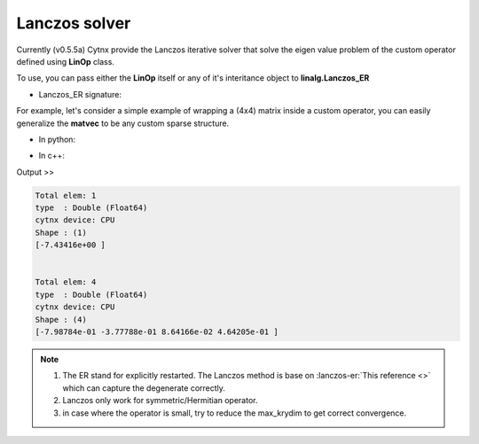 Lanczos solver
----------------
Currently (v0.5.5a) Cytnx provide the Lanczos iterative solver that solve the eigen value problem of the custom operator defined using **LinOp** class.

To use, you can pass either the **LinOp** itself or any of it's interitance object to **linalg.Lanczos_ER**

* Lanczos_ER signature:

.. py:function:: Lanczos_ER(Hop, k=1, is_V=true, maxiter=10000,\
                CvgCrit=1.0e-14, is_row=false, Tin=Tensor(), max_krydim=4)
    
    Perform Lanczos for hermitian/symmetric matrices or linear function.
    
    :param LinOp Hop: the Linear Operator defined by LinOp class or it's inheritance.
    :param uint64 k: the number of lowest k eigen values
    :param bool is_V: if set to true, the eigen vectors will be returned
    :param uint64 maxiter: the maximum interation steps for each k
    :param double CvgCrit: the convergence criterion of the energy
    :param bool is_row: whether the return eigen vectors should be in row-major form
    :param Tensor Tin: the initial vector, this should be rank-1
    :param uint32 max_krydim: the maximum krylov subspace dimension for each iteration
    :return: [eigvals (Tensor), eigvecs (Tensor)(option)]
    :rtype: vector<Tensor> (C++ API)/list of Tensor(python API) 


For example, let's consider a simple example of wrapping a (4x4) matrix inside a custom operator, you can easily generalize the **matvec** to be any custom sparse structure. 


* In python:

.. code-block:: python
    :linenos:
    
    class MyOp(cytnx.LinOp):
        def __init__(self):
            cytnx.LinOp.__init__(self,"mv",4)

        def matvec(self,v):
            A = cytnx.arange(16).reshape(4,4)
            A += A.permute(1,0)
            return cytnx.linalg.Dot(A,v)


    op = MyOp()

    v0 = cytnx.arange(4) # trial state
    ev = cytnx.linalg.Lanczos_ER(op,k=1,Tin=v0)

    print(ev[0]) #eigen val
    print(ev[1]) #eigen vec


* In c++:

.. code-block:: c++
    :linenos:

    using namespace cytnx;
    class MyOp: public LinOp{

        MyOp(): LinOp("mv",4){}

        Tensor matvec(const Tensor &v) override{
            auto A = arange(16).reshape(4,4);
            A += A.permute(1,0);
            return linalg::Dot(A,v);
        }

    };

    auto op = MyOp();

    auto v0 = arange(4); // trial state
    auto ev = linalg::Lanczos_ER(&op,1, true, 10000,1.0e-14, false,v0);

    cout << ev[0] << endl; //eigen val
    cout << ev[1] << endl; //eigen vec

Output >>

.. code-block:: text


    Total elem: 1
    type  : Double (Float64)
    cytnx device: CPU
    Shape : (1)
    [-7.43416e+00 ]


    Total elem: 4
    type  : Double (Float64)
    cytnx device: CPU
    Shape : (4)
    [-7.98784e-01 -3.77788e-01 8.64166e-02 4.64205e-01 ]



.. Note::

    1. The ER stand for explicitly restarted. The Lanczos method is base on :lanczos-er:`This reference <>` which can capture the degenerate correctly. 

    2. Lanczos only work for symmetric/Hermitian operator.

    3. in case where the operator is small, try to reduce the max_krydim to get correct convergence.

.. seealso::

    Examples/Exact diagonalization for example of exact diagonalization calculation in 1D transverse field ising model. 

